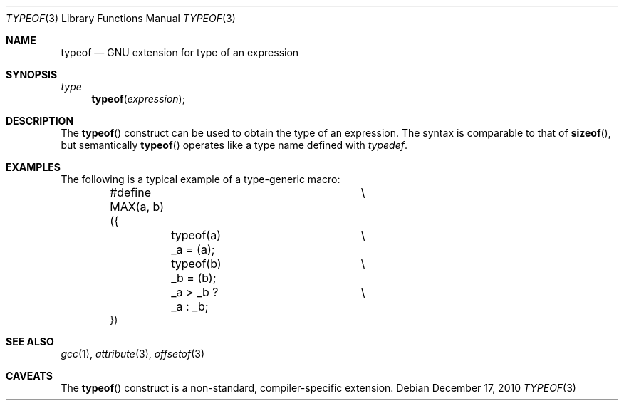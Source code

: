 .\" $NetBSD: typeof.3,v 1.1 2010/12/17 12:14:04 jruoho Exp $
.\"
.\" Copyright (c) 2010 Jukka Ruohonen <jruohonen@iki.fi>
.\" All rights reserved.
.\"
.\" Redistribution and use in source and binary forms, with or without
.\" modification, are permitted provided that the following conditions
.\" are met:
.\" 1. Redistributions of source code must retain the above copyright
.\"    notice, this list of conditions and the following disclaimer.
.\" 2. Redistributions in binary form must reproduce the above copyright
.\"    notice, this list of conditions and the following disclaimer in the
.\"    documentation and/or other materials provided with the distribution.
.\"
.\" THIS SOFTWARE IS PROVIDED BY THE NETBSD FOUNDATION, INC. AND CONTRIBUTORS
.\" ``AS IS'' AND ANY EXPRESS OR IMPLIED WARRANTIES, INCLUDING, BUT NOT LIMITED
.\" TO, THE IMPLIED WARRANTIES OF MERCHANTABILITY AND FITNESS FOR A PARTICULAR
.\" PURPOSE ARE DISCLAIMED.  IN NO EVENT SHALL THE FOUNDATION OR CONTRIBUTORS
.\" BE LIABLE FOR ANY DIRECT, INDIRECT, INCIDENTAL, SPECIAL, EXEMPLARY, OR
.\" CONSEQUENTIAL DAMAGES (INCLUDING, BUT NOT LIMITED TO, PROCUREMENT OF
.\" SUBSTITUTE GOODS OR SERVICES; LOSS OF USE, DATA, OR PROFITS; OR BUSINESS
.\" INTERRUPTION) HOWEVER CAUSED AND ON ANY THEORY OF LIABILITY, WHETHER IN
.\" CONTRACT, STRICT LIABILITY, OR TORT (INCLUDING NEGLIGENCE OR OTHERWISE)
.\" ARISING IN ANY WAY OUT OF THE USE OF THIS SOFTWARE, EVEN IF ADVISED OF THE
.\" POSSIBILITY OF SUCH DAMAGE.
.\"
.Dd December 17, 2010
.Dt TYPEOF 3
.Os
.Sh NAME
.Nm typeof
.Nd GNU extension for type of an expression
.Sh SYNOPSIS
.Ft type
.Fn typeof "expression"
.Sh DESCRIPTION
The
.Fn typeof
construct can be used to obtain the type of an expression.
The syntax is comparable to that of
.Fn sizeof ,
but semantically
.Fn typeof
operates like a type name defined with
.Em typedef .
.Sh EXAMPLES
The following is a typical example of a type-generic macro:
.Bd -literal -offset indent
#define MAX(a, b) ({		\\
	typeof(a) _a = (a);	\\
	typeof(b) _b = (b);	\\
	_a > _b ? _a : _b;	\\
})
.Ed
.Sh SEE ALSO
.Xr gcc 1 ,
.Xr attribute 3 ,
.Xr offsetof 3
.Sh CAVEATS
The
.Fn typeof
construct is a non-standard, compiler-specific extension.
